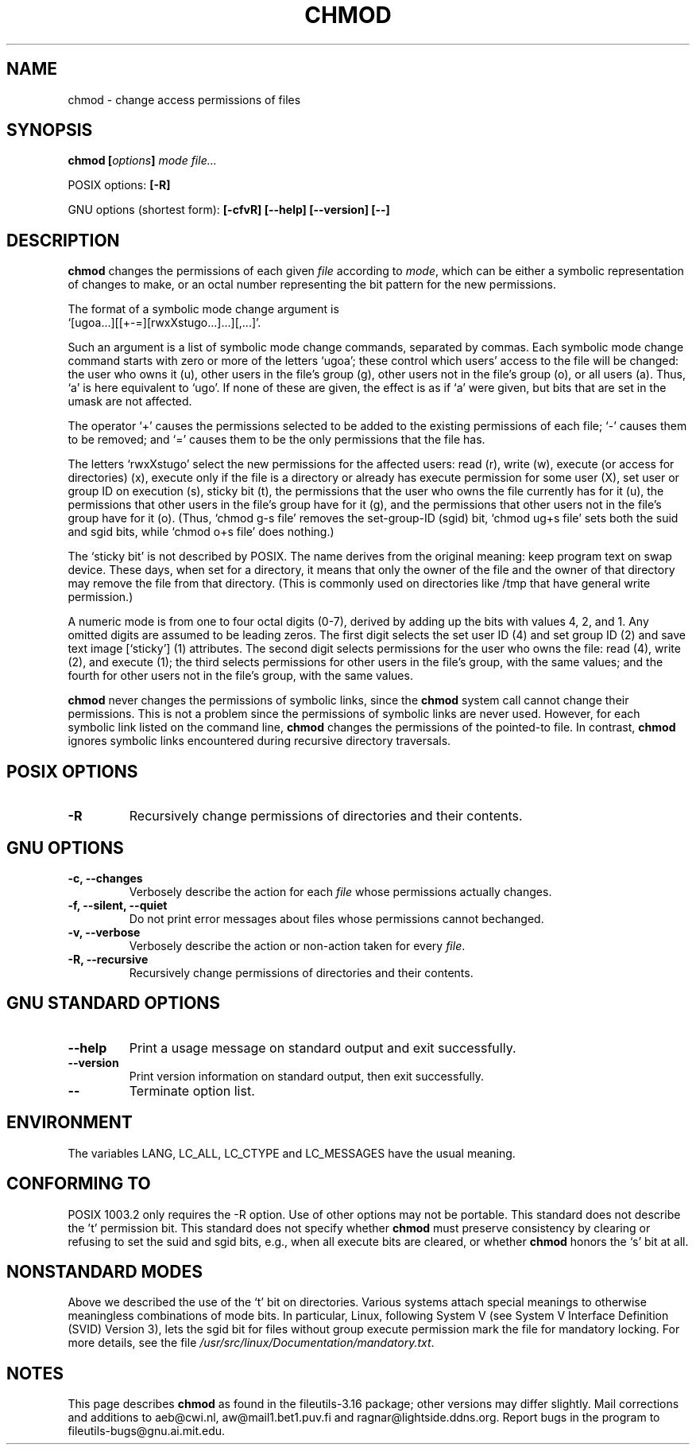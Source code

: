 .\" Copyright Andries Brouwer, Ragnar Hojland Espinosa and A. Wik, 1998.
.\"
.\" This file may be copied under the conditions described
.\" in the LDP GENERAL PUBLIC LICENSE, Version 1, September 1998
.\" that should have been distributed together with this file.
.\" 
.TH CHMOD 1 "August 1998" "GNU fileutils 3.16"
.SH NAME
chmod \- change access permissions of files
.SH SYNOPSIS
.BI "chmod [" options "] " "mode file..."
.sp
POSIX options:
.B [\-R]
.sp
GNU options (shortest form):
.B [\-cfvR]
.B "[\-\-help] [\-\-version] [\-\-]"
.SH DESCRIPTION
.B chmod
changes the permissions of each given
.I file
according to
.IR mode ,
which can be either a symbolic representation of changes to make, or
an octal number representing the bit pattern for the new permissions.
.PP
The format of a symbolic mode change argument is
.br
\&`[ugoa...][[+\-=][rwxXstugo...]...][,...]'.
.PP
Such an argument is a list of symbolic mode change commands,
separated by commas.
Each symbolic mode change command starts with zero or more
of the letters `ugoa'; these control which users' access to
the file will be changed: the user who owns it (u), other users in the
file's group (g), other users not in the file's group (o), or all
users (a).  Thus, `a' is here equivalent to `ugo'.
If none of these are given, the effect is as if `a' were
given, but bits that are set in the umask are not affected.
.PP
The operator `+' causes the permissions selected to be added to the
existing permissions of each file; `\-' causes them to be removed;
and `=' causes them to be the only permissions that the file has.
.PP
The letters `rwxXstugo' select the new permissions for the affected
users: read (r), write (w), execute (or access for directories) (x),
execute only if the file is a directory or already has execute
permission for some user (X), set user or group ID on execution (s),
sticky bit (t), the permissions that the user
who owns the file currently has for it (u), the permissions that other
users in the file's group have for it (g), and the permissions that
other users not in the file's group have for it (o).
(Thus, `chmod g\-s file' removes the set-group-ID (sgid) bit,
\&`chmod ug+s file' sets both the suid and sgid bits, while
\&`chmod o+s file' does nothing.)
.PP
The `sticky bit' is not described by POSIX.
The name derives from the original meaning:
keep program text on swap device.
These days, when set for a directory, it means that
only the owner of the file and the owner of that directory
may remove the file from that directory.
(This is commonly used on directories like /tmp that have
general write permission.)
.PP
A numeric mode is from one to four octal digits (0-7), derived by
adding up the bits with values 4, 2, and 1.  Any omitted digits are
assumed to be leading zeros.  The first digit selects the set user ID
(4) and set group ID (2) and save text image [`sticky'] (1) attributes.
The second digit selects permissions for the user who owns the file: read
(4), write (2), and execute (1); the third selects permissions for
other users in the file's group, with the same values; and the fourth
for other users not in the file's group, with the same values.
.PP
.B chmod
never changes the permissions of symbolic links, since the
.B chmod
system call cannot change their permissions.  This is not a problem
since the permissions of symbolic links are never used. However, for 
each symbolic link listed on the command line,
.B chmod
changes the permissions of the pointed-to file.  In contrast,
.B chmod
ignores symbolic links encountered during recursive directory traversals.
.SH "POSIX OPTIONS"
.TP
.B "\-R"
Recursively change permissions of directories and their contents.
.SH "GNU OPTIONS"
.TP
.B "\-c, \-\-changes"
Verbosely describe the action for each
.I file
whose permissions actually changes.
.TP
.B "\-f, \-\-silent, \-\-quiet"
Do not print error messages about files whose permissions cannot bechanged.
.TP
.B "\-v, \-\-verbose"
Verbosely describe the action or non-action taken for every
.IR file .
.TP
.B "\-R, \-\-recursive"
Recursively change permissions of directories and their contents.
.SH "GNU STANDARD OPTIONS"
.TP
.B "\-\-help"
Print a usage message on standard output and exit successfully.
.TP
.B "\-\-version"
Print version information on standard output, then exit successfully.
.TP
.B "\-\-"
Terminate option list.
.SH ENVIRONMENT
The variables LANG, LC_ALL, LC_CTYPE and LC_MESSAGES have the
usual meaning.
.SH "CONFORMING TO"
POSIX 1003.2 only requires the \-R option. Use of other options
may not be portable. This standard does not describe the 't' permission
bit. This standard does not specify whether \fBchmod\fP must preserve
consistency by clearing or refusing to set the suid and sgid
bits, e.g., when all execute bits are cleared, or whether \fBchmod\fP
honors the `s' bit at all.
.SH "NONSTANDARD MODES"
Above we described the use of the `t' bit on directories.
Various systems attach special meanings to otherwise
meaningless combinations of mode bits.
In particular, Linux, following System V (see
System V Interface Definition (SVID) Version 3),
lets the sgid bit for files without group execute permission
mark the file for mandatory locking. For more details, see
the file
.IR /usr/src/linux/Documentation/mandatory.txt .
.SH NOTES
This page describes
.B chmod
as found in the fileutils-3.16 package;
other versions may differ slightly. Mail corrections and additions
to aeb@cwi.nl, aw@mail1.bet1.puv.fi and ragnar@lightside.ddns.org.
Report bugs in the program to fileutils-bugs@gnu.ai.mit.edu.

